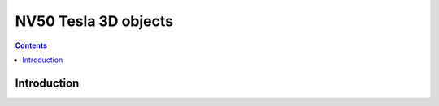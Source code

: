 .. _obj-tesla-3d:

=====================
NV50 Tesla 3D objects
=====================

.. contents::

.. todo:: write me


Introduction
============

.. todo:: write me

